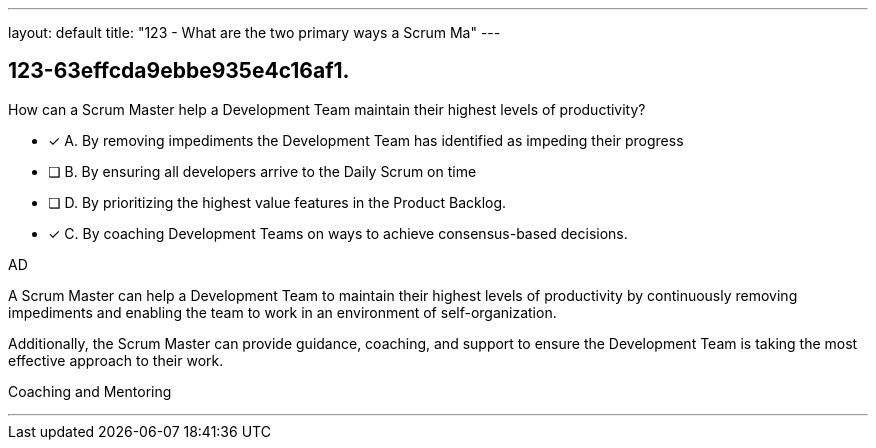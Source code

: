 ---
layout: default 
title: "123 - What are the two primary ways a Scrum Ma"
---


[#question]
== 123-63effcda9ebbe935e4c16af1.

****

[#query]
--
How can a Scrum Master help a Development Team maintain their highest levels of productivity?
--

[#list]
--
* [*] A. By removing impediments the Development Team has identified as impeding their progress
* [ ] B. By ensuring all developers arrive to the Daily Scrum on time
* [ ] D. By prioritizing the highest value features in the Product Backlog.
* [*] C. By coaching Development Teams on ways to achieve consensus-based decisions.

--
****

[#answer]
AD

[#explanation]
--
A Scrum Master can help a Development Team to maintain their highest levels of productivity by continuously removing impediments and enabling the team to work in an environment of self-organization. 

Additionally, the Scrum Master can provide guidance, coaching, and support to ensure the Development Team is taking the most effective approach to their work.
--

[#ka]
Coaching and Mentoring

'''


